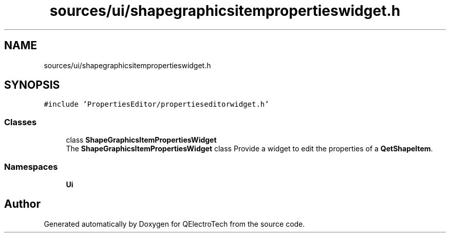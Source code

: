 .TH "sources/ui/shapegraphicsitempropertieswidget.h" 3 "Thu Aug 27 2020" "Version 0.8-dev" "QElectroTech" \" -*- nroff -*-
.ad l
.nh
.SH NAME
sources/ui/shapegraphicsitempropertieswidget.h
.SH SYNOPSIS
.br
.PP
\fC#include 'PropertiesEditor/propertieseditorwidget\&.h'\fP
.br

.SS "Classes"

.in +1c
.ti -1c
.RI "class \fBShapeGraphicsItemPropertiesWidget\fP"
.br
.RI "The \fBShapeGraphicsItemPropertiesWidget\fP class Provide a widget to edit the properties of a \fBQetShapeItem\fP\&. "
.in -1c
.SS "Namespaces"

.in +1c
.ti -1c
.RI " \fBUi\fP"
.br
.in -1c
.SH "Author"
.PP 
Generated automatically by Doxygen for QElectroTech from the source code\&.
